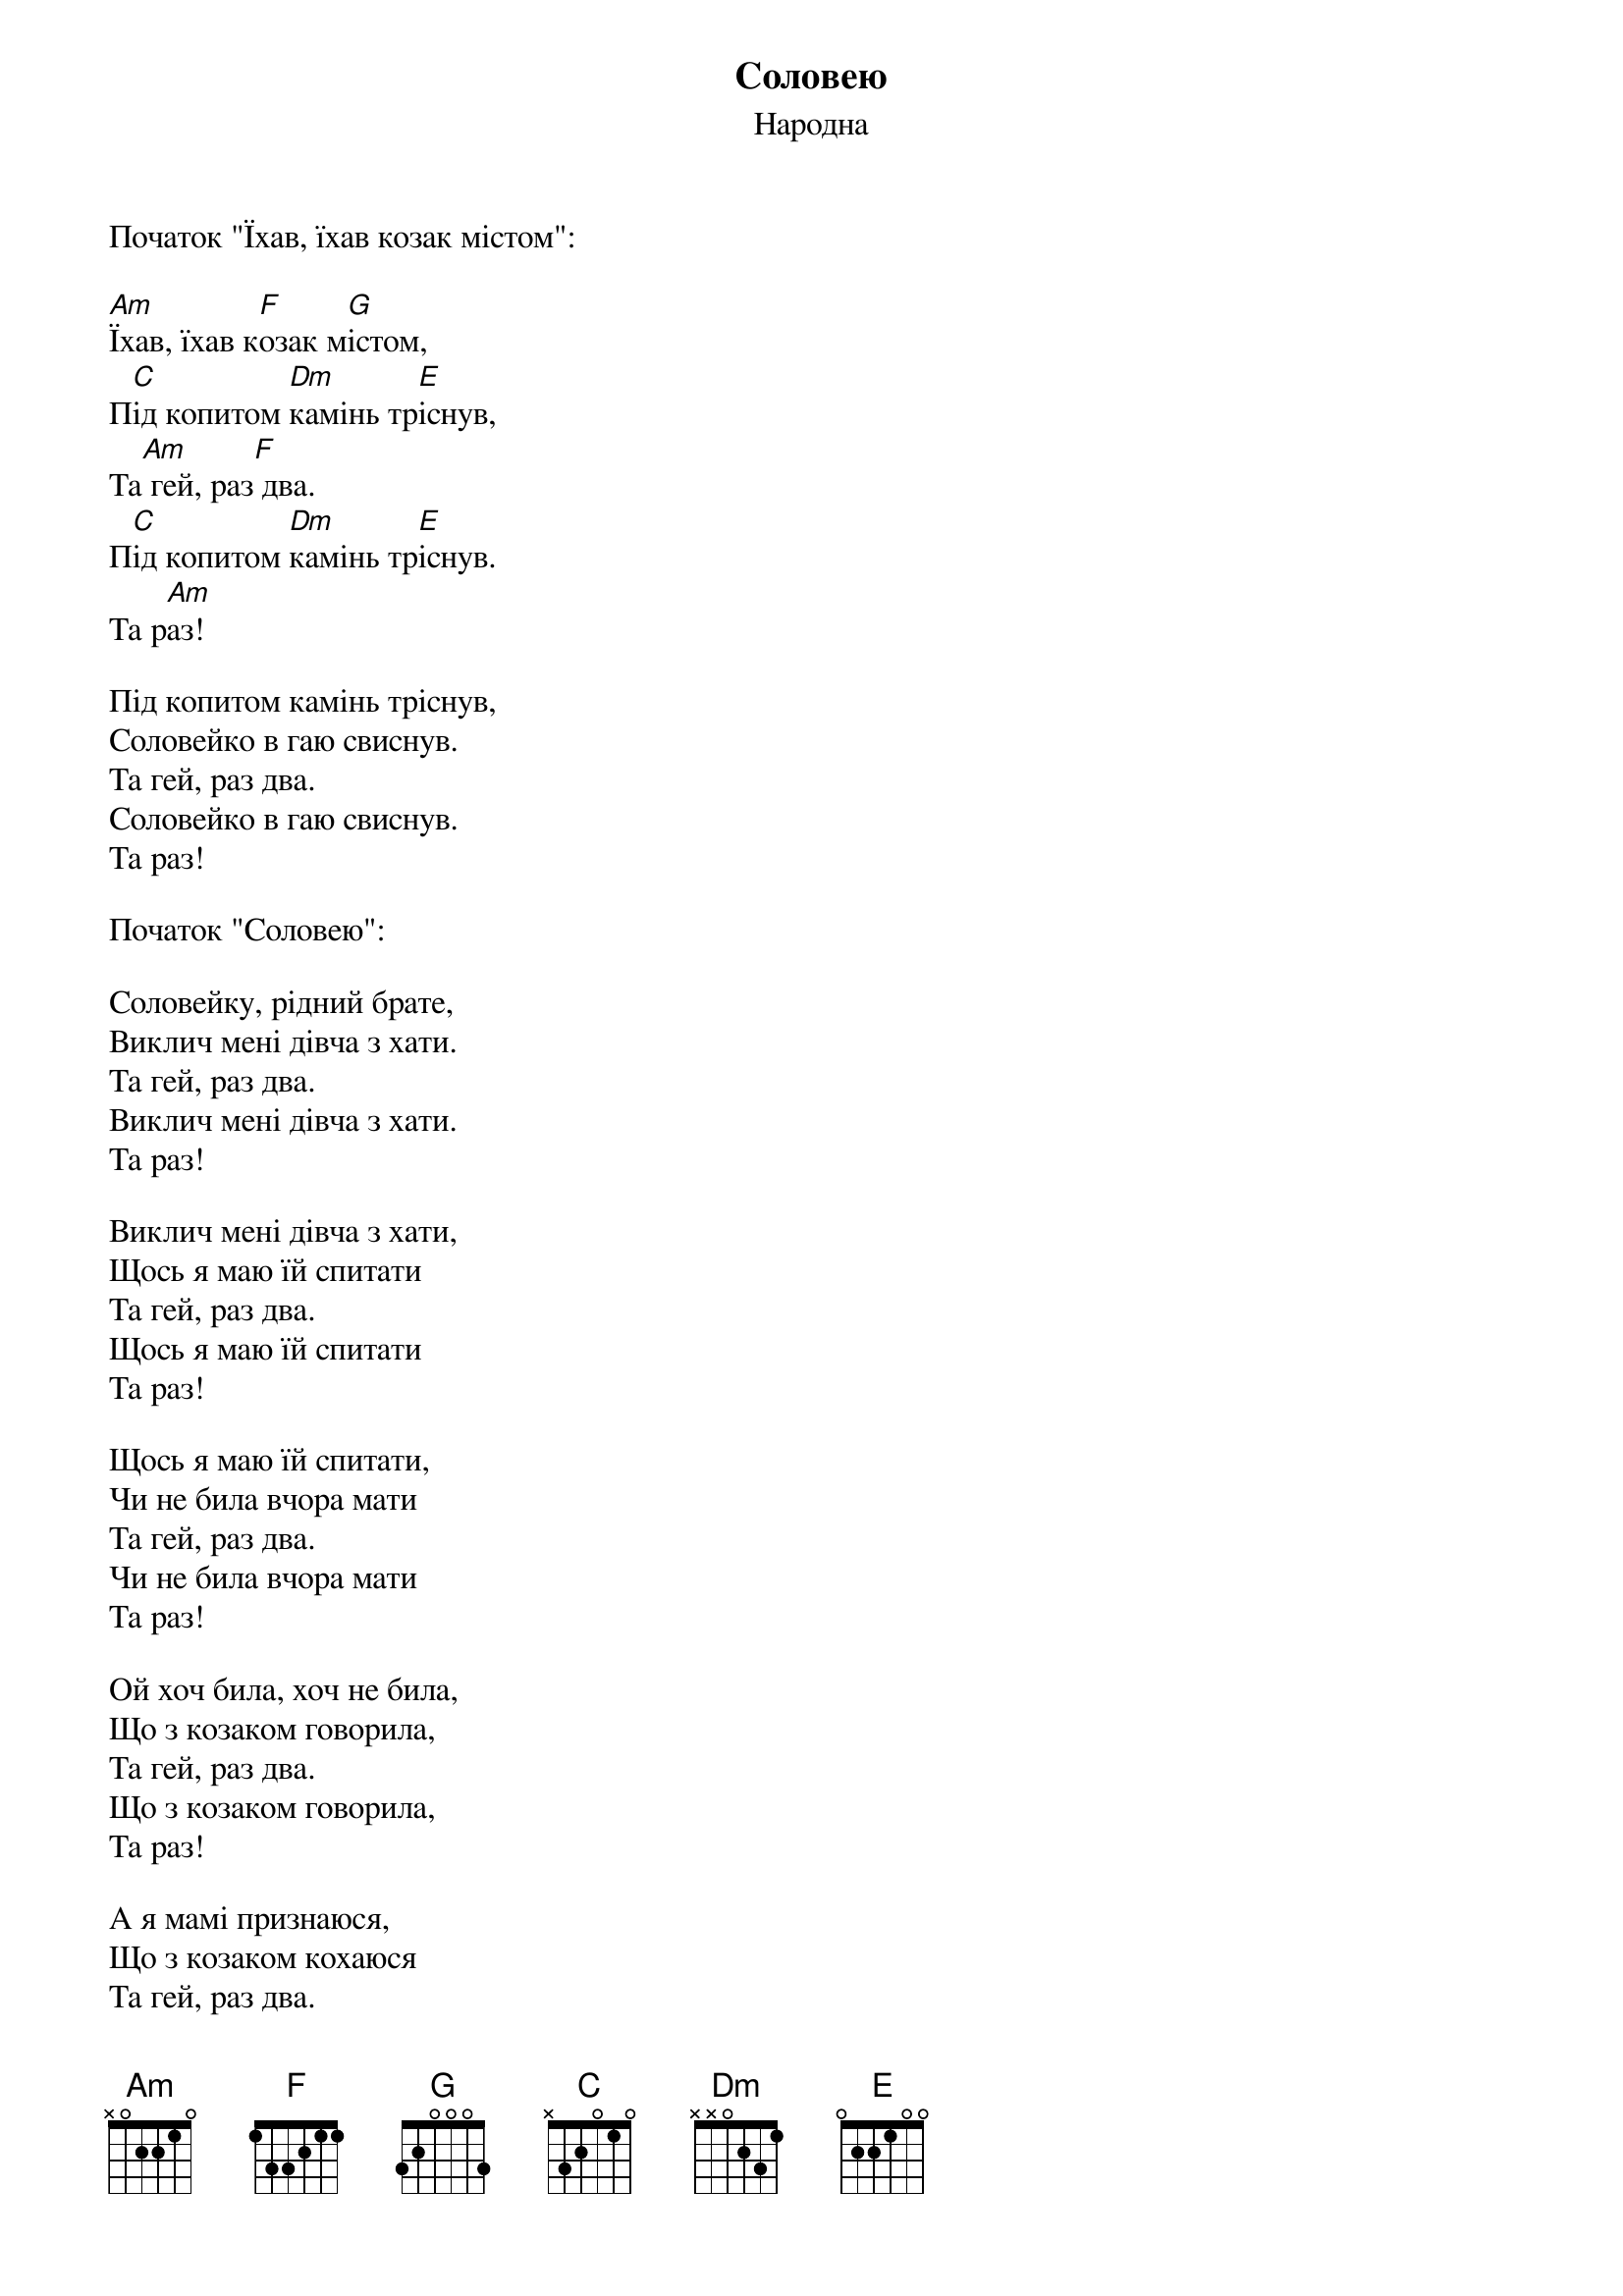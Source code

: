## Saved from WIKISPIV.com
{title: Соловею}
{meta: alt_title Їхав, їхав козак містом}
{subtitle: Народна}

<bold>Початок "Їхав, їхав козак містом":</bold>

[Am]Їхав, їхав к[F]озак м[G]істом,
П[C]ід копитом [Dm]камінь тр[E]існув,
Та[Am] гей, раз[F] два.
П[C]ід копитом [Dm]камінь тр[E]існув.
Та р[Am]аз!
 
Під копитом камінь тріснув,
Соловейко в гаю свиснув.
Та гей, раз два.
Соловейко в гаю свиснув.
Та раз!
 
<bold>Початок "Соловею":</bold>

Соловейку, рідний брате,
Виклич мені дівча з хати.
Та гей, раз два.
Виклич мені дівча з хати.
Та раз!
 
Виклич мені дівча з хати,
Щось я маю їй спитати
Та гей, раз два.
Щось я маю їй спитати
Та раз!
 
Щось я маю їй спитати,
Чи не била вчора мати
Та гей, раз два.
Чи не била вчора мати
Та раз!
 
Ой хоч била, хоч не била,
Що з козаком говорила,
Та гей, раз два.
Що з козаком говорила,
Та раз!
 
А я мамі признаюся,
Що з козаком кохаюся
Та гей, раз два.
Що з козаком кохаюся
Та гей!